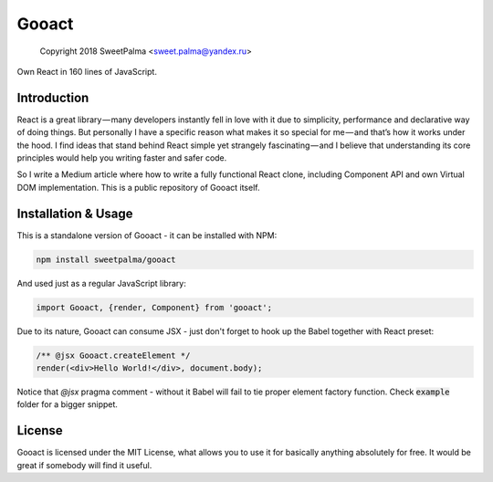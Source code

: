 ======
Gooact
======

    Copyright 2018 SweetPalma <sweet.palma@yandex.ru>

Own React in 160 lines of JavaScript.

Introduction
============
React is a great library — many developers instantly fell in love with it due to simplicity, performance and declarative way of doing things. But personally I have a specific reason what makes it so special for me — and that’s how it works under the hood. I find ideas that stand behind React simple yet strangely fascinating — and I believe that understanding its core principles would help you writing faster and safer code.

So I write a Medium article where how to write a fully functional React clone, including Component API and own Virtual DOM implementation. This is a public repository of Gooact itself.

Installation & Usage
====================
This is a standalone version of Gooact - it can be installed with NPM:

.. code-block:: 
	
	npm install sweetpalma/gooact

And used just as a regular JavaScript library:

.. code-block:: javascript

	import Gooact, {render, Component} from 'gooact';
	
Due to its nature, Gooact can consume JSX - just don't forget to hook up the Babel together with React preset:

.. code-block:: javascript

	/** @jsx Gooact.createElement */
	render(<div>Hello World!</div>, document.body);
	
Notice that `@jsx` pragma comment - without it Babel will fail to tie proper element factory function. Check :code:`example` folder for a bigger snippet.

License
=======
Gooact is licensed under the MIT License, what allows you to use it for basically anything absolutely for free. It would be great if somebody will find it useful.
